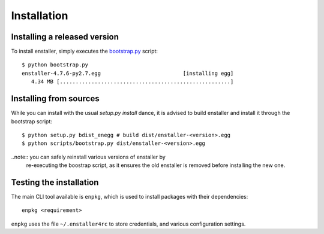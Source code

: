Installation
============

Installing a released version
-----------------------------

To install enstaller, simply executes the
`bootstrap.py
<https://s3.amazonaws.com/enstaller-assets/enstaller/bootstrap.py>`_
script::

   $ python bootstrap.py
   enstaller-4.7.6-py2.7.egg                          [installing egg]
      4.34 MB [......................................................]

Installing from sources
-----------------------

While you can install with the usual `setup.py install` dance, it is
advised to build enstaller and install it through the bootstrap script::

    $ python setup.py bdist_enegg # build dist/enstaller-<version>.egg
    $ python scripts/bootstrap.py dist/enstaller-<version>.egg

..note:: you can safely reinstall various versions of enstaller by
         re-executing the boostrap script, as it ensures the old enstaller
         is removed before installing the new one.

Testing the installation
------------------------

The main CLI tool available is ``enpkg``, which is used to install
packages with their dependencies::

    enpkg <requirement>

``enpkg`` uses the file ``~/.enstaller4rc`` to store credentials, and various
configuration settings.
